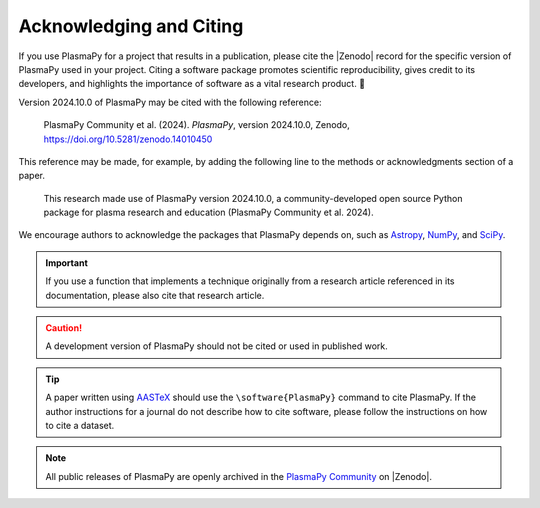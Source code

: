 .. _citation:

Acknowledging and Citing
========================

.. |version_to_cite| replace:: 2024.10.0
.. |doi_hyperlink| replace:: https://doi.org/10.5281/zenodo.14010450
.. |citation_year| replace:: 2024

.. These substitutions are automatically updated by the GitHub Action
   to mint a release.

If you use PlasmaPy for a project that results in a publication,
please cite the |Zenodo| record for the specific version of PlasmaPy
used in your project. Citing a software package promotes scientific
reproducibility, gives credit to its developers, and highlights the
importance of software as a vital research product. 📝

Version |version_to_cite| of PlasmaPy may be cited with the following
reference:

   PlasmaPy Community et al. (|citation_year|). *PlasmaPy*, version
   |version_to_cite|, Zenodo, |doi_hyperlink|

This reference may be made, for example, by adding the following line to
the methods or acknowledgments section of a paper.

   This research made use of PlasmaPy version |version_to_cite|, a
   community-developed open source Python package for plasma research
   and education (PlasmaPy Community et al. |citation_year|).

We encourage authors to acknowledge the packages that PlasmaPy depends
on, such as `Astropy <https://www.astropy.org/acknowledging.html>`__,
`NumPy <https://numpy.org/citing-numpy>`__, and
`SciPy <https://scipy.org/citing-scipy>`__.

.. important::

   If you use a function that implements a technique originally from a
   research article referenced in its documentation, please also cite
   that research article.

.. caution::

   A development version of PlasmaPy should not be cited or used in
   published work.

.. tip::

   A paper written using `AASTeX <https://journals.aas.org/aastexguide>`__
   should use the ``\software{PlasmaPy}`` command to cite
   PlasmaPy. If the author instructions for a journal do not describe
   how to cite software, please follow the instructions on how to cite
   a dataset.

.. note::

   All public releases of PlasmaPy are openly archived in the `PlasmaPy
   Community <https://zenodo.org/communities/plasmapy/records>`__ on |Zenodo|.
